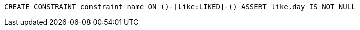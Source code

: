 [source,cypher]
----
CREATE CONSTRAINT constraint_name ON ()-[like:LIKED]-() ASSERT like.day IS NOT NULL
----

